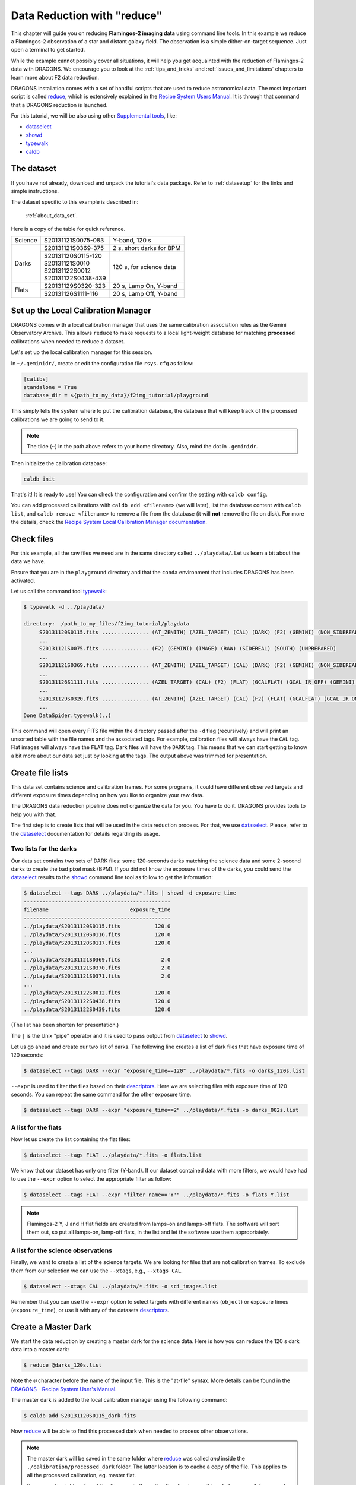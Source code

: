 .. 02_data_reduction.rst

.. _caldb: https://dragons-recipe-system-users-manual.readthedocs.io/en/latest/caldb.html

.. _dataselect: https://dragons-recipe-system-users-manual.readthedocs.io/en/latest/supptools.html#dataselect

.. _descriptors: https://astrodata-user-manual.readthedocs.io/en/latest/appendices/appendix_descriptors.html

.. _reduce: https://dragons-recipe-system-users-manual.readthedocs.io/en/latest/reduce.html

.. _showd: https://dragons-recipe-system-users-manual.readthedocs.io/en/latest/supptools.html#showd

.. _show_primitives: https://dragons-recipe-system-users-manual.readthedocs.io/en/latest/supptools.html#show-primitives

.. _show_recipes: https://dragons-recipe-system-users-manual.readthedocs.io/en/latest/supptools.html#show-recipes

.. _showpars: https://dragons-recipe-system-users-manual.readthedocs.io/en/latest/supptools.html#showpars

.. _typewalk: https://dragons-recipe-system-users-manual.readthedocs.io/en/latest/supptools.html#typewalk


.. _command_line_data_reduction:

****************************
Data Reduction with "reduce"
****************************

This chapter will guide you on reducing **Flamingos-2 imaging data** using
command line tools. In this example we reduce a Flamingos-2 observation of
a star and distant galaxy field. The observation is a simple dither-on-target
sequence. Just open a terminal to get started.

While the example cannot possibly cover all situations, it will help you get
acquainted with the reduction of Flamingos-2 data with DRAGONS. We
encourage you to look at the :ref:`tips_and_tricks` and
:ref:`issues_and_limitations` chapters to learn more about F2 data reduction.

DRAGONS installation comes with a set of handful scripts that are used to
reduce astronomical data. The most important script is called
reduce_, which is extensively explained in the `Recipe System Users Manual
<https://dragons-recipe-system-users-manual.readthedocs.io/en/latest/index.html>`_.
It is through that command that a DRAGONS reduction is launched.

For this tutorial, we will be also using other `Supplemental tools
<https://dragons-recipe-system-users-manual.readthedocs.io/en/latest/supptools.html>`_,
like:

* dataselect_
* showd_
* typewalk_
* caldb_


The dataset
===========

If you have not already, download and unpack the tutorial's data package.
Refer to :ref:`datasetup` for the links and simple instructions.

The dataset specific to this example is described in:

    :ref:`about_data_set`.

Here is a copy of the table for quick reference.

+---------------+---------------------+--------------------------------+
| Science       || S20131121S0075-083 | Y-band, 120 s                  |
+---------------+---------------------+--------------------------------+
| Darks         || S20131121S0369-375 | 2 s, short darks for BPM       |
|               +---------------------+--------------------------------+
|               || S20131120S0115-120 | 120 s, for science data        |
|               || S20131121S0010     |                                |
|               || S20131122S0012     |                                |
|               || S20131122S0438-439 |                                |
+---------------+---------------------+--------------------------------+
| Flats         || S20131129S0320-323 | 20 s, Lamp On, Y-band          |
|               +---------------------+--------------------------------+
|               || S20131126S1111-116 | 20 s, Lamp Off, Y-band         |
+---------------+---------------------+--------------------------------+


.. _setup_caldb:

Set up the Local Calibration Manager
====================================

DRAGONS comes with a local calibration manager that uses the same calibration
association rules as the Gemini Observatory Archive. This allows ``reduce``
to make requests to a local light-weight database for matching **processed**
calibrations when needed to reduce a dataset.

Let's set up the local calibration manager for this session.

In ``~/.geminidr/``, create or edit the configuration file ``rsys.cfg`` as
follow:

.. code-block:: none

    [calibs]
    standalone = True
    database_dir = ${path_to_my_data}/f2img_tutorial/playground

This simply tells the system where to put the calibration database, the
database that will keep track of the processed calibrations we are going to
send to it.

.. note:: The tilde (``~``) in the path above refers to your home directory.
   Also, mind the dot in ``.geminidr``.

Then initialize the calibration database:

.. code-block:: bash

    caldb init

That's it! It is ready to use!   You can check the configuration and confirm
the setting with ``caldb config``.

You can add processed calibrations with ``caldb add <filename>`` (we will
later), list the database content with ``caldb list``, and
``caldb remove <filename>`` to remove a file from the database
(it will **not** remove the file on disk). For more the details, check the
`Recipe System Local Calibration Manager documentation <caldb_>`_.


.. _check_files:

Check files
===========

For this example, all the raw files we need are in the same directory called
``../playdata/``. Let us learn a bit about the data we have.

Ensure that you are in the ``playground`` directory and that the ``conda``
environment that includes DRAGONS has been activated.

Let us call the command tool typewalk_:

.. code-block:: bash

   $ typewalk -d ../playdata/

   directory:  /path_to_my_files/f2img_tutorial/playdata
        S20131120S0115.fits ............... (AT_ZENITH) (AZEL_TARGET) (CAL) (DARK) (F2) (GEMINI) (NON_SIDEREAL) (RAW) (SOUTH) (UNPREPARED)
        ...
        S20131121S0075.fits ............... (F2) (GEMINI) (IMAGE) (RAW) (SIDEREAL) (SOUTH) (UNPREPARED)
        ...
        S20131121S0369.fits ............... (AT_ZENITH) (AZEL_TARGET) (CAL) (DARK) (F2) (GEMINI) (NON_SIDEREAL) (RAW) (SOUTH) (UNPREPARED)
        ...
        S20131126S1111.fits ............... (AZEL_TARGET) (CAL) (F2) (FLAT) (GCALFLAT) (GCAL_IR_OFF) (GEMINI) (IMAGE) (LAMPOFF) (NON_SIDEREAL) (RAW) (SOUTH) (UNPREPARED)
        ...
        S20131129S0320.fits ............... (AT_ZENITH) (AZEL_TARGET) (CAL) (F2) (FLAT) (GCALFLAT) (GCAL_IR_ON) (GEMINI) (IMAGE) (LAMPON) (NON_SIDEREAL) (RAW) (SOUTH) (UNPREPARED)
        ...
   Done DataSpider.typewalk(..)

This command will open every FITS file within the directory passed after the ``-d``
flag (recursively) and will print an unsorted table with the file names and the
associated tags. For example, calibration files will always have the ``CAL``
tag. Flat images will always have the ``FLAT`` tag. Dark files will have the
``DARK`` tag. This means that we can start getting to know a bit more about our
data set just by looking at the tags. The output above was trimmed for
presentation.


Create file lists
=================

This data set contains science and calibration frames. For some programs, it
could have different observed targets and different exposure times depending
on how you like to organize your raw data.

The DRAGONS data reduction pipeline does not organize the data for you. You
have to do it. DRAGONS provides tools to help you with that.

The first step is to create lists that will be used in the data reduction
process. For that, we use dataselect_. Please, refer to the dataselect_
documentation for details regarding its usage.


Two lists for the darks
-----------------------

Our data set contains two sets of DARK files: some 120-seconds darks
matching the science data and some 2-second darks to create the bad pixel
mask (BPM). If you did not know the exposure times of the darks, you
could send the dataselect_ results to the showd_ command line tool as follow
to get the information:

.. code-block:: bash

   $ dataselect --tags DARK ../playdata/*.fits | showd -d exposure_time
   -----------------------------------------------
   filename                          exposure_time
   -----------------------------------------------
   ../playdata/S20131120S0115.fits           120.0
   ../playdata/S20131120S0116.fits           120.0
   ../playdata/S20131120S0117.fits           120.0
   ...
   ../playdata/S20131121S0369.fits             2.0
   ../playdata/S20131121S0370.fits             2.0
   ../playdata/S20131121S0371.fits             2.0
   ...
   ../playdata/S20131122S0012.fits           120.0
   ../playdata/S20131122S0438.fits           120.0
   ../playdata/S20131122S0439.fits           120.0

(The list has been shorten for presentation.)

The ``|`` is the Unix "pipe" operator and it is used to pass output from
dataselect_ to showd_.

Let us go ahead and create our two list of darks. The following line creates
a list of dark files that have exposure time of 120 seconds:

.. code-block:: bash

   $ dataselect --tags DARK --expr "exposure_time==120" ../playdata/*.fits -o darks_120s.list

``--expr`` is used to filter the files based on their descriptors_. Here we are
selecting files with exposure time of 120 seconds. You can repeat the same
command for the other exposure time.

.. code-block:: bash

   $ dataselect --tags DARK --expr "exposure_time==2" ../playdata/*.fits -o darks_002s.list


A list for the flats
--------------------
Now let us create the list containing the flat files:

.. code-block:: bash

    $ dataselect --tags FLAT ../playdata/*.fits -o flats.list

We know that our dataset has only one filter (Y-band). If our dataset
contained data with more filters, we would have had to use the ``--expr``
option to select the appropriate filter as follow:

.. code-block:: bash

    $ dataselect --tags FLAT --expr "filter_name=='Y'" ../playdata/*.fits -o flats_Y.list

.. note::
    Flamingos-2 Y, J and H flat fields are created from lamps-on and lamps-off
    flats. The software will sort them out, so put all lamps-on, lamp-off
    flats, in the list and let the software use them appropriately.


A list for the science observations
-----------------------------------

Finally, we want to create a list of the science targets. We are looking for
files that are not calibration frames. To exclude them from our
selection we can use the ``--xtags``, e.g., ``--xtags CAL``.

.. code-block:: bash

    $ dataselect --xtags CAL ../playdata/*.fits -o sci_images.list

Remember that you can use the ``--expr`` option to select targets with different
names (``object``) or exposure times (``exposure_time``), or use it with any
of the datasets descriptors_.


.. _process_dark_files:

Create a Master Dark
====================

We start the data reduction by creating a master dark for the science data.
Here is how you can reduce the 120 s dark data into a master dark:

.. code-block:: bash

    $ reduce @darks_120s.list

Note the ``@`` character before the name of the input file. This is the
"at-file" syntax. More details can be found in the
`DRAGONS - Recipe System User's Manual <https://dragons-recipe-system-users-manual.readthedocs.io/en/latest/howto.html#the-file-facility>`_.

The master dark is added to the local calibration manager using the
following command:

.. code-block:: bash

    $ caldb add S20131120S0115_dark.fits

Now reduce_ will be able to find this processed dark when needed to process
other observations.

.. note::
    The master dark will be saved in the same folder where reduce_ was
    called *and* inside the ``./calibration/processed_dark`` folder. The latter
    location is to cache a copy of the file. This applies to all the processed
    calibration, eg. master flat.

    Some people might prefer adding the copy in the `calibration` directory
    as it is safe from a `rm *`, for example.

    .. code-block:: bash

        $ caldb add ./calibration/processed_dark/S20131120S0115_dark.fits


Create a Bad Pixel Mask
=======================

The Bad Pixel Mask (BPM) can be built using a set of flat images with the
lamps on and off and a set of short exposure dark files. Here, our shortest dark
files have 2 second exposure time. Again, we use the reduce_ command to
produce the BPMs.

It is important to note that the recipe library association is done based on
the nature of the **first file in the input list**. Since the recipe to
make the BPM is located in the recipe library for flats, the first item in
the list must be a flat.

For Flamingos-2, the filter wheel's location is such that the choice of filter
does not interfere with the results. Here we have Y-band flats, so we will
use Y-band flats.

.. code-block:: bash

    $ reduce @flats_Y.list @darks_002s.list -r makeProcessedBPM


The ``-r`` tells reduce_ which recipe from the recipe library for F2-FLAT
to use. If not specified the system will use the default recipe which is the
one that produces a master flat, this is not what we want here. The output
image will be saved in the current working directory with a ``_bpm`` suffix.

The local calibration manager does not yet support BPMs so we cannot add it
to the database. It is a future feature. Until then we have to pass it
manually to ``reduce`` to use it, as we will show below.


Create a Master Flat Field
==========================

The F2 Y-band master flat is created from a series of lamp-on and lamp-off
exposures. They should all have the same exposure time. Each flavor is
stacked (averaged), then the lamp-off stack is subtracted from the lamp-on
stack and the result normalized.

We create the master flat field and add it to the calibration manager as
follow:

.. code-block:: bash

    $ reduce @flats_Y.list -p addDQ:user_bpm="S20131129S0320_bpm.fits"
    $ caldb add S20131129S0320_flat.fits

Here, the ``-p`` flag tells reduce_ to set the input parameter ``user_bpm``
of the ``addDQ`` primitive to the filename of the BPM we have just created.
There will be a message "WARNING - No static BPMs defined". This is
normal. This is because F2 does not have a static BPM that is distributed
with the package. Your user BPM is the only one that is available.


Reduce the Science Images
=========================
Now that we have the master dark and the master flat, we can tell reduce_
to process our science data. reduce_ will look at the local database
for calibration files.

.. code-block:: bash

    $ reduce @sci_images.list -p addDQ:user_bpm="S20131129S0320_bpm.fits"

This command retrieves the master dark and the master flat, and applies them
to the science data. For sky subtraction, the software analyses the sequence
to establish whether this is a dither-on-target or an offset-to-sky sequence
and then proceeds accordingly. Finally, the sky-subtracted frames are aligned
and stacked together. Sources in the frames are used for the alignment.

The final product file will have a ``_stack.fits`` suffix and it is shown below.

.. warning::

    The upper-left quadrant of this science sequence is rather messy. This
    is caused by the PWFS2 guide probe (see :ref:`issue_p2`). Photometry
    in this portion of the image is likely to be seriously compromised.

.. the figure below can be created using the script inside the ``savefig``
   folder.

.. figure:: _static/S20131121S0075_stack.fits.png
   :align: center



